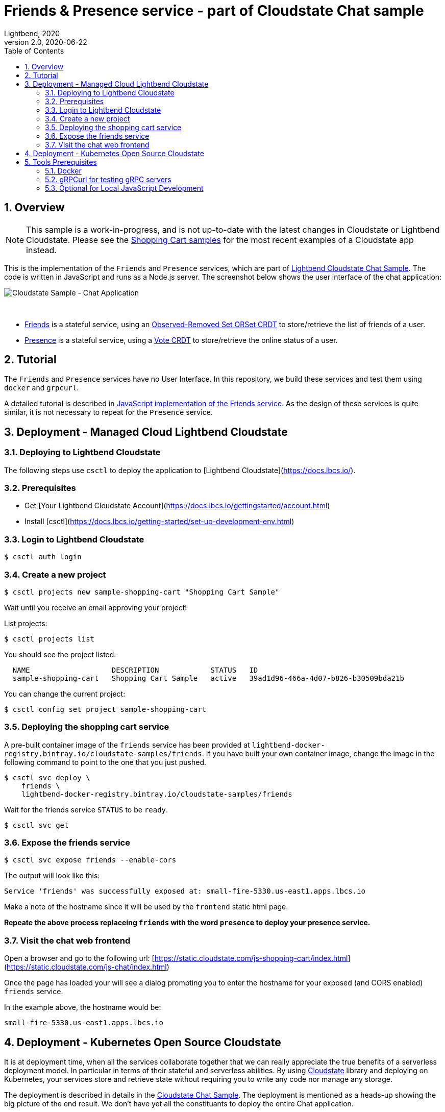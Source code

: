 = Friends & Presence service - part of Cloudstate Chat sample
Lightbend, 2020
Version 2.0, 2020-06-22
:description: Friends and Presence stateful services, part of the Cloudstate chat sample https://github.com/cloudstateio/samples-ui-chat
:keywords: Cloudstate, stateful serverless, chat-sample
:sectnums:
:toc:
ifdef::env-github[]
:tip-caption: :bulb:
:note-caption: :information_source:
:important-caption: :heavy_exclamation_mark:
:caution-caption: :fire:
:warning-caption: :warning:
endif::[]

== Overview

NOTE: This sample is a work-in-progress, and is not up-to-date with the latest changes in Cloudstate or Lightbend Cloudstate. Please see the https://github.com/cloudstateio/samples-ui-shoppingcart[Shopping Cart samples] for the most recent examples of a Cloudstate app instead.

This is the implementation of the `Friends` and `Presence` services, which are part of https://github.com/cloudstateio/samples-ui-chat[Lightbend Cloudstate Chat Sample]. The code is written in JavaScript and runs as a Node.js server. The screenshot below shows the user interface of the chat application:

image::docs/Cloudstate_Sample_ChatApplication.png[Cloudstate Sample - Chat Application]
{nbsp} +

- <<friends/README.adoc#friends-service-overview,Friends>> is a stateful service, using an https://cloudstate.io/docs/core/current/user/features/crdts.html#crdts-available-in-cloudstate[Observed-Removed Set ORSet CRDT] to store/retrieve the list of friends of a user.

- <<presence/README.adoc#presence-service-overview,Presence>> is a stateful service, using a https://cloudstate.io/docs/core/current/user/features/crdts.html#crdts-available-in-cloudstate[Vote CRDT] to store/retrieve the online status of a user.

== Tutorial

The `Friends` and `Presence` services have no User Interface. In this repository, we build these services and test them using `docker` and `grpcurl`.

A detailed tutorial is described in <<friends/README.adoc#javascript-implementation, JavaScript implementation of the Friends service>>. As the design of these services is quite similar, it is not necessary to repeat for the `Presence` service.

== Deployment - Managed Cloud Lightbend Cloudstate

=== Deploying to Lightbend Cloudstate

The following steps use `csctl` to deploy the application to [Lightbend Cloudstate](https://docs.lbcs.io/).

=== Prerequisites

* Get [Your Lightbend Cloudstate Account](https://docs.lbcs.io/gettingstarted/account.html)
* Install [csctl](https://docs.lbcs.io/getting-started/set-up-development-env.html)

=== Login to Lightbend Cloudstate

----
$ csctl auth login
----

=== Create a new project

----
$ csctl projects new sample-shopping-cart "Shopping Cart Sample"
----

Wait until you receive an email approving your project!

List projects:

----
$ csctl projects list
----

You should see the project listed:

----
  NAME                   DESCRIPTION            STATUS   ID
  sample-shopping-cart   Shopping Cart Sample   active   39ad1d96-466a-4d07-b826-b30509bda21b
----

You can change the current project:

----
$ csctl config set project sample-shopping-cart
----

=== Deploying the shopping cart service

A pre-built container image of the `friends` service has been provided at `lightbend-docker-registry.bintray.io/cloudstate-samples/friends`.
If you have built your own container image, change the image in the following command to point to the one that you just pushed.

----
$ csctl svc deploy \
    friends \
    lightbend-docker-registry.bintray.io/cloudstate-samples/friends
----

Wait for the friends service `STATUS` to be `ready`.

----
$ csctl svc get
----

=== Expose the friends service

----
$ csctl svc expose friends --enable-cors
----

The output will look like this:

----
Service 'friends' was successfully exposed at: small-fire-5330.us-east1.apps.lbcs.io
----

Make a note of the hostname since it will be used by the `frontend` static html page.

*Repeate the above process replaceing `friends` with the word `presence` to deploy your presence service.*

=== Visit the chat web frontend

Open a browser and go to the following url: [https://static.cloudstate.com/js-shopping-cart/index.html](https://static.cloudstate.com/js-chat/index.html)

Once the page has loaded your will see a dialog prompting you to enter the hostname for your exposed (and CORS enabled) `friends` service.

In the example above, the hostname would be:
----
small-fire-5330.us-east1.apps.lbcs.io
----

== Deployment - Kubernetes Open Source Cloudstate

It is at deployment time, when all the services collaborate together that we can really appreciate the true benefits of a serverless deployment model. In particular in terms of their stateful and serverless abilities. By using https://github.com/cloudstateio/cloudstate[Cloudstate] library and deploying on Kubernetes, your services store and retrieve state without requiring you to write any code nor manage any storage.

The deployment is described in details in the https://github.com/cloudstateio/samples-ui-chat[Cloudstate Chat Sample]. The deployment is mentioned as a heads-up showing the big picture of the end result. We don't have yet all the constituants to deploy the entire Chat application.

Our goal here is to build and test the `Friends` and `Presence` services. For now, the first step is to setup the dev environment. We will get to the Chat application deployment after we would have successfully tested these services.


[[tool-prerequisites]]
== Tools Prerequisites

=== Docker

Cloudstate services are deployed on a cluster complying to Kubernetes deployment model. Docker is used to package the Cloudstate-aware service that you design into a container.

* Install https://www.docker.com/get-started[Docker]
** Check with `docker version`, version v19.03+ is recommended

=== gRPCurl for testing gRPC servers

The communication between the Cloudstate `user-function` uses the gRPC protocol. https://github.com/fullstorydev/grpcurl[gRPCurl] is a command-line tool allowing to query gRPC servers in the same fashion as `curl` with REST servers.

`gRPCurl` is not a deployment tool per-se. It is used to make a quick integration test of your services before deployment.

https://github.com/fullstorydev/grpcurl#installation[Install gRPCurl] from `brew` if you are on macOS or directly from binaries for other OS. If the installation is successful, you should be able to invoke `grpcurl -version` in a terminal:

[source,shell]
----
$ grpcurl -version
grpcurl 1.6.0
----


=== Optional for Local JavaScript Development

`nvm` and `npm` tools are NOT needed to build the Docker images, deploy and test the `Friends` and `Presence` services. In case you want to play around with the JavaScript code you need to install: 

* Install https://github.com/nvm-sh/nvm#install--update-script[nvm] (node version manager)
** Check with `nvm --version`, version 0.34.0+ recommended
* Install https://www.npmjs.com/get-npm[npm] (node package manager)
** Check with `npm -v`, version 6.14.3+ recommended


*(end)*
